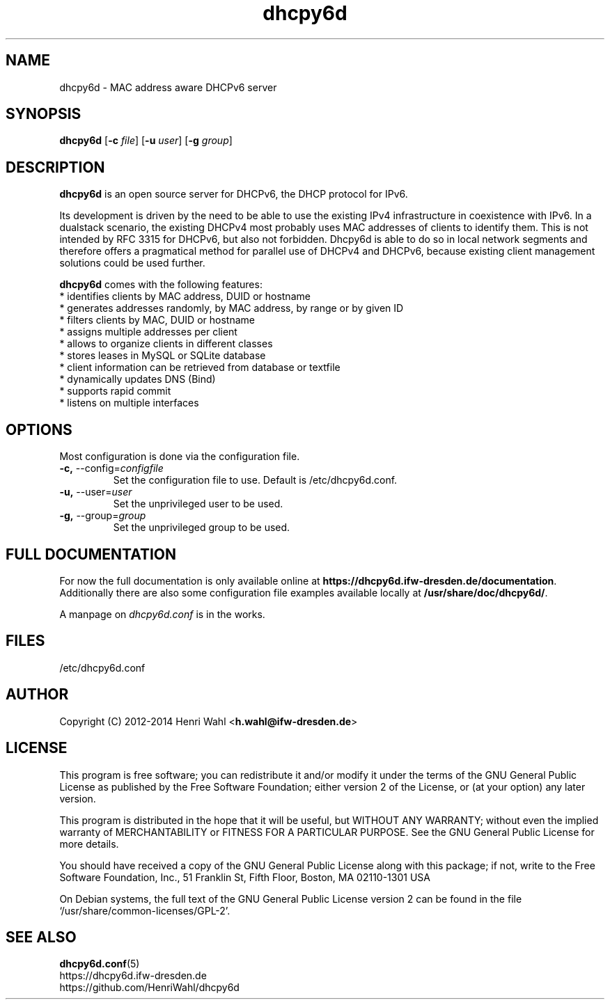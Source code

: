.TH dhcpy6d 8 "Jun 27, 2014" "" "dhcpy6d"

.SH NAME

dhcpy6d - MAC address aware DHCPv6 server

.SH SYNOPSIS

\fBdhcpy6d\fP
[\fB\-c\fR \fIfile\fR]
[\fB\-u\fR \fIuser\fR]
[\fB\-g\fR \fIgroup\fR]

.SH DESCRIPTION
.B dhcpy6d
is an open source server for DHCPv6, the DHCP protocol for IPv6.
.PP
Its development is driven by the need to be able to use the existing
IPv4 infrastructure in coexistence with IPv6.  In a dualstack
scenario, the existing DHCPv4 most probably uses MAC addresses of
clients to identify them.  This is not intended by RFC 3315 for
DHCPv6, but also not forbidden.  Dhcpy6d is able to do so in local
network segments and therefore offers a pragmatical method for
parallel use of DHCPv4 and DHCPv6, because existing client management
solutions could be used further.
.PP
.B dhcpy6d
comes with the following features:
.br
.I \fR * identifies clients by MAC address, DUID or hostname
.br
.I \fR * generates addresses randomly, by MAC address, by range or by given ID
.br
.I \fR * filters clients by MAC, DUID or hostname
.br
.I \fR * assigns multiple addresses per client
.br
.I \fR * allows to organize clients in different classes
.br
.I \fR * stores leases in MySQL or SQLite database
.br
.I \fR * client information can be retrieved from database or textfile
.br
.I \fR * dynamically updates DNS (Bind)
.br
.I \fR * supports rapid commit
.br
.I \fR * listens on multiple interfaces
.br

.SH OPTIONS

Most configuration is done via the configuration file.

.TP
.BR \-c, " \-\-config=\fIconfigfile\fR
Set the configuration file to use. Default is /etc/dhcpy6d.conf.
.TP
.BR \-u, " \-\-user=\fIuser\fR
Set the unprivileged user to be used.
.TP
.BR \-g, " \-\-group=\fIgroup\fR
Set the unprivileged group to be used.

.SH FULL DOCUMENTATION

For now the full documentation is only available online at
\fBhttps://dhcpy6d.ifw-dresden.de/documentation\fP.  Additionally there
are also some configuration file examples available locally at
\fB/usr/share/doc/dhcpy6d/\fP.
.PP
A manpage on \fIdhcpy6d.conf\fR is in the works.



.SH FILES

/etc/dhcpy6d.conf

.SH AUTHOR

Copyright (C) 2012-2014 Henri Wahl <\fBh.wahl@ifw-dresden.de\fP>

.SH LICENSE

This program is free software; you can redistribute it
and/or modify it under the terms of the GNU General Public
License as published by the Free Software Foundation; either
version 2 of the License, or (at your option) any later
version.

This program is distributed in the hope that it will be
useful, but WITHOUT ANY WARRANTY; without even the implied
warranty of MERCHANTABILITY or FITNESS FOR A PARTICULAR
PURPOSE.  See the GNU General Public License for more
details.

You should have received a copy of the GNU General Public
License along with this package; if not, write to the Free
Software Foundation, Inc., 51 Franklin St, Fifth Floor,
Boston, MA  02110-1301 USA

On Debian systems, the full text of the GNU General Public
License version 2 can be found in the file
`/usr/share/common-licenses/GPL-2'.

.SH SEE ALSO
.nf
.BR dhcpy6d.conf (5)
https://dhcpy6d.ifw-dresden.de
https://github.com/HenriWahl/dhcpy6d
